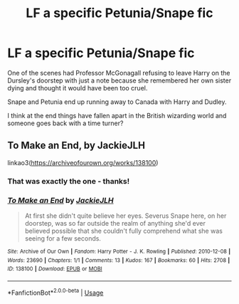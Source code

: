 #+TITLE: LF a specific Petunia/Snape fic

* LF a specific Petunia/Snape fic
:PROPERTIES:
:Author: Buffy11bnl
:Score: 8
:DateUnix: 1526253559.0
:DateShort: 2018-May-14
:FlairText: Request
:END:
One of the scenes had Professor McGonagall refusing to leave Harry on the Dursley's doorstep with just a note because she remembered her own sister dying and thought it would have been too cruel.

Snape and Petunia end up running away to Canada with Harry and Dudley.

I think at the end things have fallen apart in the British wizarding world and someone goes back with a time turner?


** To Make an End, by JackieJLH

linkao3([[https://archiveofourown.org/works/138100]])
:PROPERTIES:
:Author: obafgkm
:Score: 7
:DateUnix: 1526258942.0
:DateShort: 2018-May-14
:END:

*** That was exactly the one - thanks!
:PROPERTIES:
:Author: Buffy11bnl
:Score: 2
:DateUnix: 1526381919.0
:DateShort: 2018-May-15
:END:


*** [[https://archiveofourown.org/works/138100][*/To Make an End/*]] by [[https://www.archiveofourown.org/users/JackieJLH/pseuds/JackieJLH][/JackieJLH/]]

#+begin_quote
  At first she didn't quite believe her eyes. Severus Snape here, on her doorstep, was so far outside the realm of anything she'd ever believed possible that she couldn't fully comprehend what she was seeing for a few seconds.
#+end_quote

^{/Site/:} ^{Archive} ^{of} ^{Our} ^{Own} ^{*|*} ^{/Fandom/:} ^{Harry} ^{Potter} ^{-} ^{J.} ^{K.} ^{Rowling} ^{*|*} ^{/Published/:} ^{2010-12-08} ^{*|*} ^{/Words/:} ^{23690} ^{*|*} ^{/Chapters/:} ^{1/1} ^{*|*} ^{/Comments/:} ^{13} ^{*|*} ^{/Kudos/:} ^{167} ^{*|*} ^{/Bookmarks/:} ^{60} ^{*|*} ^{/Hits/:} ^{2708} ^{*|*} ^{/ID/:} ^{138100} ^{*|*} ^{/Download/:} ^{[[https://archiveofourown.org/downloads/Ja/JackieJLH/138100/To%20Make%20an%20End.epub?updated_at=1502141678][EPUB]]} ^{or} ^{[[https://archiveofourown.org/downloads/Ja/JackieJLH/138100/To%20Make%20an%20End.mobi?updated_at=1502141678][MOBI]]}

--------------

*FanfictionBot*^{2.0.0-beta} | [[https://github.com/tusing/reddit-ffn-bot/wiki/Usage][Usage]]
:PROPERTIES:
:Author: FanfictionBot
:Score: 1
:DateUnix: 1526259002.0
:DateShort: 2018-May-14
:END:
